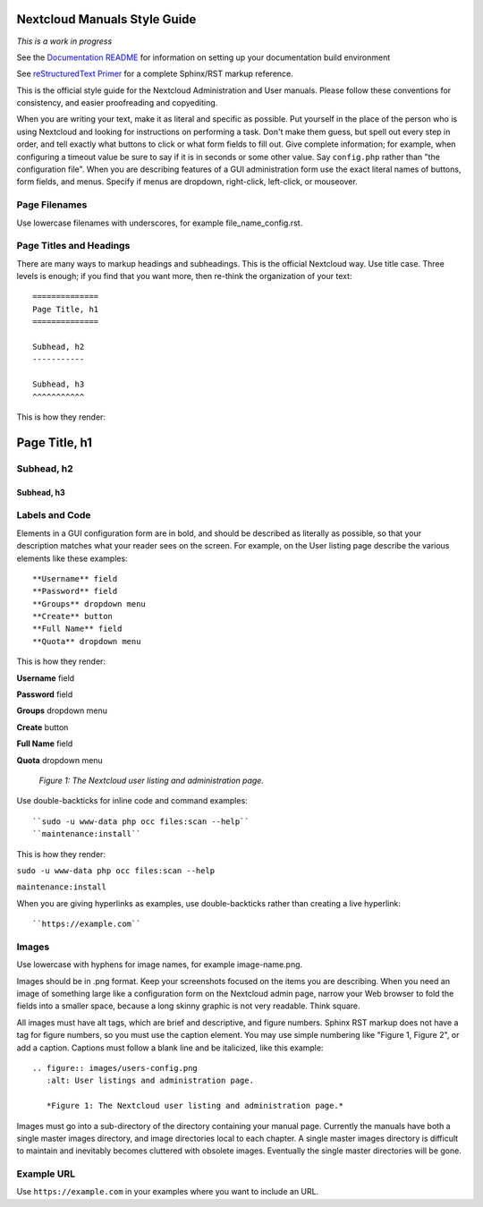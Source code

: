 =============================
Nextcloud Manuals Style Guide
=============================

*This is a work in progress*

See the `Documentation README <https://github.com/nextcloud/documentation/blob/master/README.rst>`_ for information on setting up your documentation build environment

See `reStructuredText Primer <http://sphinx-doc.org/rest.html>`_ for a complete
Sphinx/RST markup reference.

This is the official style guide for the Nextcloud Administration and User
manuals. Please follow these conventions for consistency, and easier
proofreading and copyediting.

When you are writing your text, make it as literal and specific as possible. Put
yourself in the place of the person who is using Nextcloud and looking for
instructions on performing a task. Don't make them guess, but spell
out every step in order, and tell exactly what buttons to click or what form
fields to fill out. Give complete information; for example, when configuring a
timeout value be sure to say if it is in seconds or some other value. Say
``config.php`` rather than "the configuration file". When you are describing
features of a GUI administration form use the exact literal names of buttons,
form fields, and menus. Specify if menus are dropdown, right-click,
left-click, or mouseover.

Page Filenames
--------------

Use lowercase filenames with underscores, for example file_name_config.rst.

Page Titles and Headings
------------------------

There are many ways to markup headings and subheadings. This is the official
Nextcloud way. Use title case. Three levels is enough; if you find that you want more,
then re-think the organization of your text::

 ==============
 Page Title, h1
 ==============

 Subhead, h2
 -----------

 Subhead, h3
 ^^^^^^^^^^^

This is how they render:

==============
Page Title, h1
==============

Subhead, h2
-----------

Subhead, h3
^^^^^^^^^^^

Labels and Code
---------------

Elements in a GUI configuration form are in bold, and should be described as
literally as possible, so that your description matches what your reader sees
on the screen. For example, on the User listing page describe the various
elements like these examples::

 **Username** field
 **Password** field
 **Groups** dropdown menu
 **Create** button
 **Full Name** field
 **Quota** dropdown menu

This is how they render:

**Username** field

**Password** field

**Groups** dropdown menu

**Create** button

**Full Name** field

**Quota** dropdown menu

.. figure:: users-config.png
   :alt: User listings and administration page.

   *Figure 1: The Nextcloud user listing and administration page.*

Use double-backticks for inline code and command examples::

  ``sudo -u www-data php occ files:scan --help``
  ``maintenance:install``

This is how they render:

``sudo -u www-data php occ files:scan --help``

``maintenance:install``

When you are giving hyperlinks as examples, use double-backticks rather than
creating a live hyperlink::

 ``https://example.com``

Images
------

Use lowercase with hyphens for image names, for example image-name.png.

Images should be in .png format. Keep your screenshots focused on the items you
are describing. When you need an image of something large like a configuration
form on the Nextcloud admin page, narrow your Web browser to fold the fields
into a smaller space, because a long skinny graphic is not very readable. Think
square.

All images must have alt tags, which are brief and descriptive, and figure
numbers. Sphinx RST markup does not have a tag for figure numbers, so you must
use the caption element. You may use simple numbering like "Figure 1, Figure 2",
or add a caption. Captions must follow a blank line and be italicized, like this example::

  .. figure:: images/users-config.png
     :alt: User listings and administration page.

     *Figure 1: The Nextcloud user listing and administration page.*

Images must go into a sub-directory of the directory containing your manual
page. Currently the manuals have both a single master images directory, and
image directories local to each chapter. A single master images directory is
difficult to maintain and inevitably becomes cluttered with obsolete images. Eventually
the single master directories will be gone.

Example URL
-----------

Use ``https://example.com`` in your examples where you want to include an URL.
